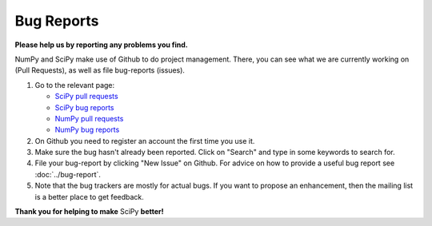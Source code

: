Bug Reports
===========
**Please help us by reporting any problems you find.**

NumPy and SciPy make use of Github to do project management.  There, you can
see what we are currently working on (Pull Requests), as well as file
bug-reports (issues).

1. Go to the relevant page:

   - `SciPy pull requests <https://github.com/scipy/scipy/pulls>`_

   - `SciPy bug reports <https://github.com/scipy/scipy/issues>`_

   - `NumPy pull requests <https://github.com/numpy/numpy/pulls>`_

   - `NumPy bug reports <https://github.com/numpy/numpy/issues>`_

#. On Github you need to register an account the first time you use it.

#. Make sure the bug hasn't already been reported.  Click on "Search"
   and type in some keywords to search for.

#. File your bug-report by clicking "New Issue" on Github.  For advice on
   how to provide a useful bug report see :doc:`../bug-report`.

#. Note that the bug trackers are mostly for actual bugs. If you want
   to propose an enhancement, then the mailing list is a better place
   to get feedback.


**Thank you for helping to make** SciPy **better!**
